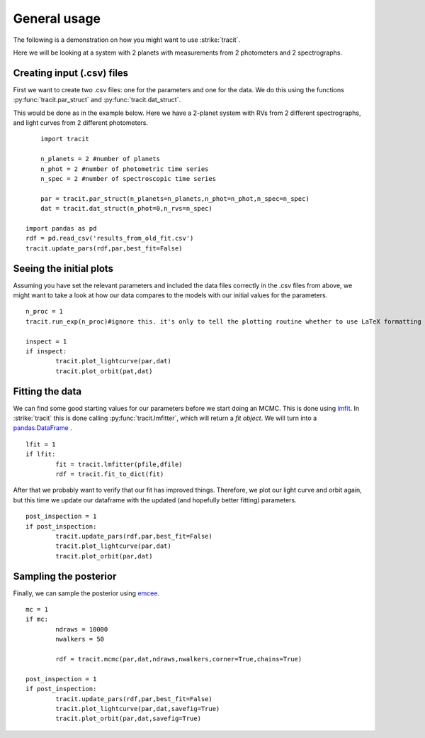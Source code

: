 .. _Usage:

General usage
================
The following is a demonstration on how you might want to use :strike:`tracit`.

Here we will be looking at a system with 2 planets with measurements from 2 photometers and 2 spectrographs.

Creating input (.csv) files
---------------------------
First we want to create two .csv files: one for the parameters and one for the data. We do this using the functions :py:func:`tracit.par_struct` and :py:func:`tracit.dat_struct`.

This would be done as in the example below. Here we have a 2-planet system with RVs from 2 different spectrographs, and light curves from 2 different photometers.

:: 

	import tracit

	n_planets = 2 #number of planets
	n_phot = 2 #number of photometric time series
	n_spec = 2 #number of spectroscopic time series
	
	par = tracit.par_struct(n_planets=n_planets,n_phot=n_phot,n_spec=n_spec)
	dat = tracit.dat_struct(n_phot=0,n_rvs=n_spec)
    
    import pandas as pd
    rdf = pd.read_csv('results_from_old_fit.csv')
    tracit.update_pars(rdf,par,best_fit=False)  

Seeing the initial plots
---------------------------
Assuming you have set the relevant parameters and included the data files correctly in the .csv files from above, we might want to take a look at how our data compares to the models with our initial values for the parameters.

::

	n_proc = 1
	tracit.run_exp(n_proc)#ignore this. it's only to tell the plotting routine whether to use LaTeX formatting or not.

	inspect = 1
	if inspect:
		tracit.plot_lightcurve(par,dat)
		tracit.plot_orbit(pat,dat)


Fitting the data
---------------------------
We can find some good starting values for our parameters before we start doing an MCMC. This is done using `lmfit <https://lmfit.github.io/lmfit-py/>`_. In :strike:`tracit` this is done calling :py:func:`tracit.lmfitter`, which will return a `fit object`. We will turn into a `pandas.DataFrame <https://pandas.pydata.org/>`_ .

::

	lfit = 1
	if lfit:
		fit = tracit.lmfitter(pfile,dfile)
		rdf = tracit.fit_to_dict(fit)

After that we probably want to verify that our fit has improved things. Therefore, we plot our light curve and orbit again, but this time we update our dataframe with the updated (and hopefully better fitting) parameters.

::

	post_inspection = 1
	if post_inspection:
		tracit.update_pars(rdf,par,best_fit=False)
		tracit.plot_lightcurve(par,dat)
		tracit.plot_orbit(par,dat)	


Sampling the posterior
---------------------------
Finally, we can sample the posterior using `emcee <https://github.com/dfm/emcee>`_.

::

	mc = 1
	if mc:
		ndraws = 10000
		nwalkers = 50

		rdf = tracit.mcmc(par,dat,ndraws,nwalkers,corner=True,chains=True)
	
	post_inspection = 1
	if post_inspection:
		tracit.update_pars(rdf,par,best_fit=False)
		tracit.plot_lightcurve(par,dat,savefig=True)
		tracit.plot_orbit(par,dat,savefig=True)	
